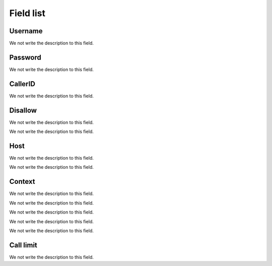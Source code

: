 .. _iax-menu-list:

**********
Field list
**********



.. _iax-username:

Username
""""""""

We not write the description to this field.




.. _iax-secret:

Password
""""""""

We not write the description to this field.




.. _iax-callerid:

CallerID
""""""""

We not write the description to this field.




.. _iax-disallow:

Disallow
""""""""

We not write the description to this field.




.. _iax-allow:




We not write the description to this field.




.. _iax-host:

Host
""""

We not write the description to this field.




.. _iax-nat:




We not write the description to this field.




.. _iax-context:

Context
"""""""

We not write the description to this field.




.. _iax-qualify:




We not write the description to this field.




.. _iax-dtmfmode:




We not write the description to this field.




.. _iax-insecure:




We not write the description to this field.




.. _iax-type:




We not write the description to this field.




.. _iax-calllimit:

Call limit
""""""""""

We not write the description to this field.



